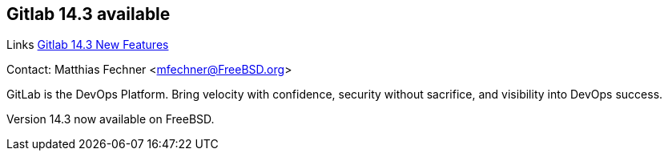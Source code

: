 == Gitlab 14.3 available

Links
link:https://about.gitlab.com/releases/2021/09/22/gitlab-14-3-released/[Gitlab 14.3 New Features]

Contact: Matthias Fechner <mfechner@FreeBSD.org>  

GitLab is the DevOps Platform.
Bring velocity with confidence, security without sacrifice, and visibility into DevOps success.

Version 14.3 now available on FreeBSD.
